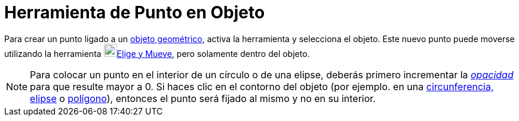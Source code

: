 = Herramienta de Punto en Objeto
ifdef::env-github[:imagesdir: /es/modules/ROOT/assets/images]

Para crear un punto ligado a un xref:/Objetos_Geométricos.adoc[objeto geométrico], activa la herramienta y selecciona el
objeto. Este nuevo punto puede moverse utilizando la herramienta image:22px-Mode_move.svg.png[Mode
move.svg,width=22,height=22]xref:/tools/Elige_y_Mueve.adoc[Elige y Mueve], pero solamente dentro del objeto.

[NOTE]
====

Para colocar un punto en el interior de un círculo o de una elipse, deberás primero incrementar la
xref:/Propiedades.adoc[_opacidad_] para que resulte mayor a 0. Si haces clic en el contorno del objeto (por ejemplo. en
una xref:/Secciones_cónicas.adoc[circunferencia, elipse] o xref:/Polígonos.adoc[polígono]), entonces el punto será
fijado al mismo y no en su interior.

====
